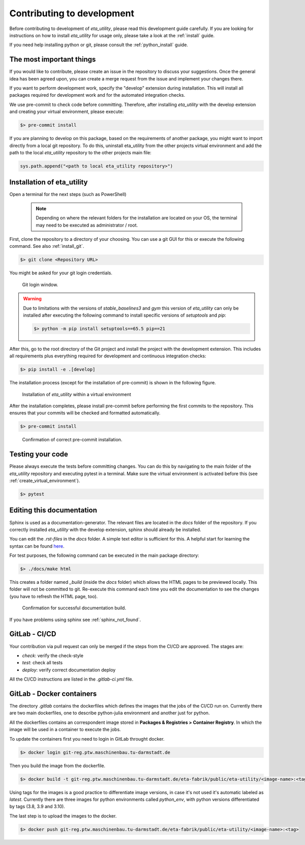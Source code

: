 .. _development:

Contributing to development
===========================

Before contributing to development of *eta_utility*, please read this development
guide carefully. If you are looking for instructions on how to install *eta_utility* for usage
only, please take a look at the :ref:`install` guide.

If you need help installing python or git, please consult the :ref:`python_install` guide.

The most important things
-----------------------------

If you would like to contribute, please create an issue in the repository to discuss your suggestions.
Once the general idea has been agreed upon, you can create a merge request from the issue and
implement your changes there.

If you want to perform development work, specify the "develop" extension during installation.
This will install all packages required for development work and for the automated integration
checks.

We use pre-commit to check code before committing. Therefore, after installing *eta_utility* with
the develop extension and creating your virtual environment, please execute:

.. code-block:: console

    $> pre-commit install

If you are planning to develop on this package, based on the requirements of another
package, you might want to import directly from a local git repository. To do this,
uninstall eta_utility from the other projects virtual environment and add the path to the local
*eta_utility* repository to the other projects main file:

.. code-block::

    sys.path.append("<path to local eta_utility repository>")


Installation of eta_utility
-------------------------------------

Open a terminal for the next steps (such as PowerShell)

 .. note::
    Depending on where the relevant folders for the installation are located on your OS,
    the terminal may need to be executed as administrator / root.

First, clone the repository to a directory of your choosing. You can use a git GUI for this or
execute the following command. See also :ref:`install_git`.

.. code-block:: console

    $> git clone <Repository URL>

You might be asked for your git login credentials.

.. figure:: figures/10_GitLogin.png
    :width: 300
    :alt: git login

    Git login window.

.. warning::
    Due to limitations with the versions of *stable_baselines3* and *gym* this version of *eta_utility*
    can only be installed after executing the following command to install specific versions of
    *setuptools* and *pip*:

    .. code-block:: console

        $> python -m pip install setuptools==65.5 pip==21

After this, go to the root directory of the Git project and install the project with the
development extension. This includes all requirements plus everything required for development
and continuous integration checks:

.. code-block:: console

   $> pip install -e .[develop]

The installation process (except for the installation of pre-commit) is shown in the following
figure.

.. figure:: figures/13_InstallWithVE.PNG
    :width: 700
    :alt: installation within a virtual environment

    Installation of *eta_utility* within a virtual environment

After the installation completes, please install pre-commit before performing the first commits
to the repository. This ensures that your commits will be checked and formatted automatically.

.. code-block:: console

   $> pre-commit install

.. figure:: figures/11_PreCommit.png
    :width: 600
    :alt: pre-commit installed successfully

    Confirmation of correct pre-commit installation.

Testing your code
-------------------------------
Please always execute the tests before committing changes. You can do this by navigating to the main
folder of the *eta_utility* repository and executing pytest in a terminal. Make sure the virtual
environment is activated before this (see :ref:`create_virtual_environment`).

.. code-block:: console

    $> pytest

Editing this documentation
-----------------------------

Sphinx is used as a documentation-generator. The relevant files are located in the *docs*
folder of the repository. If you correctly installed *eta_utility* with the develop
extension, sphinx should already be installed.

You can edit the *.rst-files* in the *docs* folder. A simple text editor is sufficient for this.
A helpful start for learning the syntax can be found `here <https://sublime-and-sphinx-guide.readthedocs.io/en/latest/index.html>`_.

For test purposes, the following command can be executed in the main package directory:

.. code-block:: console

    $> ./docs/make html

This creates a folder named *_build* (inside the *docs* folder) which allows the HTML pages to
be previewed locally. This folder will not be committed to git. Re-execute this command each
time you edit the documentation to see the changes (you have to refresh the HTML page, too).

.. figure:: figures/dev_01_HTMLbuild.PNG
    :width: 700
    :alt: successful documentation build

    Confirmation for successful documentation build.

If you have problems using sphinx see :ref:`sphinx_not_found`.

GitLab - CI/CD
--------------------------------------

Your contribution via pull request can only be merged if the steps from the CI/CD are approved.
The stages are:

- *check*: verify the check-style
- *test*: check all tests
- *deploy*: verify correct documentation deploy

All the CI/CD instructions are listed in the *.gitlab-ci.yml* file.

GitLab - Docker containers
-----------------------------

The directory *.gitlab* contains the dockerfiles which defines the images that the jobs
of the CI/CD run on. Currently there are two main dockerfiles, one to describe python-julia
environment and another just for python.

All the dockerfiles contains an correspondent image stored in **Packages & Registries > Container Registry**.
In which the image will be used in a container to execute the jobs.

To update the containers first you need to login in GitLab throught docker.

.. code-block:: console

    $> docker login git-reg.ptw.maschinenbau.tu-darmstadt.de


Then you build the image from the dockerfile.

.. code-block:: console

    $> docker build -t git-reg.ptw.maschinenbau.tu-darmstadt.de/eta-fabrik/public/eta-utility/<image-name>:<tag> <directory-of-dockerfile>

Using tags for the images is a good practice to differentiate image versions, in case it's not used it's automatic labeled as *latest*.
Currently there are three images for python environments called *python_env*, with python versions differentiated by tags (3.8, 3.9 and 3.10).

The last step is to upload the images to the docker.

.. code-block:: console

    $> docker push git-reg.ptw.maschinenbau.tu-darmstadt.de/eta-fabrik/public/eta-utility/<image-name>:<tag>
